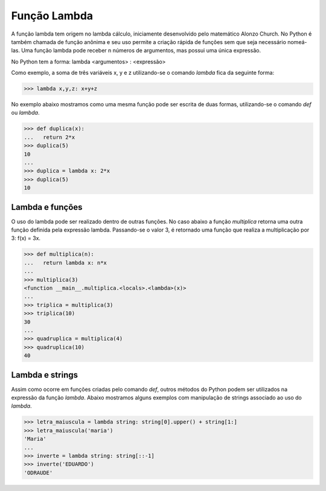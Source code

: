 Função Lambda
=============

A função lambda tem origem no lambda cálculo, iniciamente desenvolvido pelo matemático Alonzo Church. No Python é também chamada de função anônima e seu uso permite a criação rápida de funções sem que seja necessário nomeá-las. Uma função lambda pode receber n números de argumentos, mas possui uma única expressão.

No Python tem a forma: lambda <argumentos> : <expressão>

Como exemplo, a soma de três variáveis x, y e z utilizando-se o comando *lambda* fica da seguinte forma: 

.. doctest::
>>> lambda x,y,z: x+y+z

No exemplo abaixo mostramos como uma mesma função pode ser escrita de duas formas, utilizando-se o comando *def* ou *lambda*. 

.. doctest::
>>> def duplica(x):
...   return 2*x
>>> duplica(5)
10
...
>>> duplica = lambda x: 2*x
>>> duplica(5)
10

Lambda e funções
----------------

O uso do lambda pode ser realizado dentro de outras funções. 
No caso abaixo a função *multiplica* retorna uma outra função definida pela expressão lambda. 
Passando-se o valor 3, é retornado uma função que realiza a multiplicação por 3: 
f(x) = 3x.

.. doctest::
>>> def multiplica(n):
...   return lambda x: n*x
...     
>>> multiplica(3)
<function __main__.multiplica.<locals>.<lambda>(x)>      
...
>>> triplica = multiplica(3)
>>> triplica(10)
30
...
>>> quadruplica = multiplica(4)
>>> quadruplica(10)
40

Lambda e strings
--------------

Assim como ocorre em funções criadas pelo comando *def*, outros métodos do Python podem ser utilizados na expressão da função *lambda*.
Abaixo mostramos alguns exemplos com manipulação de strings associado ao uso do *lambda*.

.. doctest::
>>> letra_maiuscula = lambda string: string[0].upper() + string[1:]
>>> letra_maiuscula('maria')
'Maria'
...
>>> inverte = lambda string: string[::-1]
>>> inverte('EDUARDO')
'ODRAUDE'
